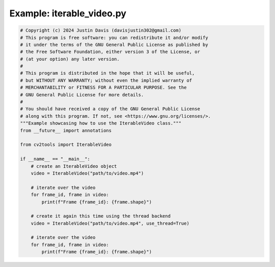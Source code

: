 .. _examples_iterable_video:

Example: iterable_video.py
==========================

.. code-block:: python

	# Copyright (c) 2024 Justin Davis (davisjustin302@gmail.com)
	# This program is free software: you can redistribute it and/or modify
	# it under the terms of the GNU General Public License as published by
	# the Free Software Foundation, either version 3 of the License, or
	# (at your option) any later version.
	#
	# This program is distributed in the hope that it will be useful,
	# but WITHOUT ANY WARRANTY; without even the implied warranty of
	# MERCHANTABILITY or FITNESS FOR A PARTICULAR PURPOSE. See the
	# GNU General Public License for more details.
	#
	# You should have received a copy of the GNU General Public License
	# along with this program. If not, see <https://www.gnu.org/licenses/>.
	"""Example showcasing how to use the IterableVideo class."""
	from __future__ import annotations
	
	from cv2tools import IterableVideo
	
	if __name__ == "__main__":
	    # create an IterableVideo object
	    video = IterableVideo("path/to/video.mp4")
	
	    # iterate over the video
	    for frame_id, frame in video:
	        print(f"Frame {frame_id}: {frame.shape}")
	
	    # create it again this time using the thread backend
	    video = IterableVideo("path/to/video.mp4", use_thread=True)
	
	    # iterate over the video
	    for frame_id, frame in video:
	        print(f"Frame {frame_id}: {frame.shape}")

